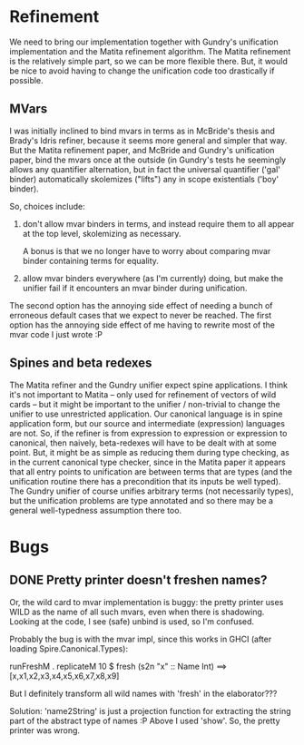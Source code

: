 * Refinement
We need to bring our implementation together with Gundry's unification
implementation and the Matita refinement algorithm.  The Matita
refinement is the relatively simple part, so we can be more flexible
there.  But, it would be nice to avoid having to change the
unification code too drastically if possible.

** MVars
I was initially inclined to bind mvars in terms as in McBride's thesis
and Brady's Idris refiner, because it seems more general and simpler
that way.  But the Matita refinement paper, and McBride and Gundry's
unification paper, bind the mvars once at the outside (in Gundry's
tests he seemingly allows any quantifier alternation, but in fact the
universal quantifier ('gal' binder) automatically skolemizes ("lifts")
any in scope existentials ('boy' binder).

So, choices include:
1. don't allow mvar binders in terms, and instead require them to all
   appear at the top level, skolemizing as necessary.

   A bonus is that we no longer have to worry about comparing mvar
   binder containing terms for equality.

2. allow mvar binders everywhere (as I'm currently) doing, but make
   the unifier fail if it encounters an mvar binder during
   unification.

The second option has the annoying side effect of needing a bunch of
erroneous default cases that we expect to never be reached. The first
option has the annoying side effect of me having to rewrite most of
the mvar code I just wrote :P

** Spines and beta redexes
The Matita refiner and the Gundry unifier expect spine applications. I
think it's not important to Matita -- only used for refinement of
vectors of wild cards -- but it might be important to the unifier /
non-trivial to change the unifier to use unrestricted application.
Our canonical language is in spine application form, but our source
and intermediate (expression) languages are not.  So, if the refiner
is from expression to expression or expression to canonical, then
naively, beta-redexes will have to be dealt with at some point.  But,
it might be as simple as reducing them during type checking, as in the
current canonical type checker, since in the Matita paper it appears
that all entry points to unification are between terms that are types
(and the unification routine there has a precondition that its inputs
be well typed).  The Gundry unifier of course unifies arbitrary terms
(not necessarily types), but the unification problems are type
annotated and so there may be a general well-typedness assumption
there too.

* Bugs
** DONE Pretty printer doesn't freshen names?
Or, the wild card to mvar implementation is buggy: the pretty printer
uses WILD as the name of all such mvars, even when there is
shadowing. Looking at the code, I see (safe) unbind is used, so I'm
confused.

Probably the bug is with the mvar impl, since this works in GHCI
(after loading Spire.Canonical.Types):

  runFreshM . replicateM 10 $ fresh (s2n "x" :: Name Int)
  ==>
  [x,x1,x2,x3,x4,x5,x6,x7,x8,x9]

But I definitely transform all wild names with 'fresh' in the
elaborator???

Solution: 'name2String' is just a projection function for extracting
the string part of the abstract type of names :P Above I used 'show'.
So, the pretty printer was wrong.
